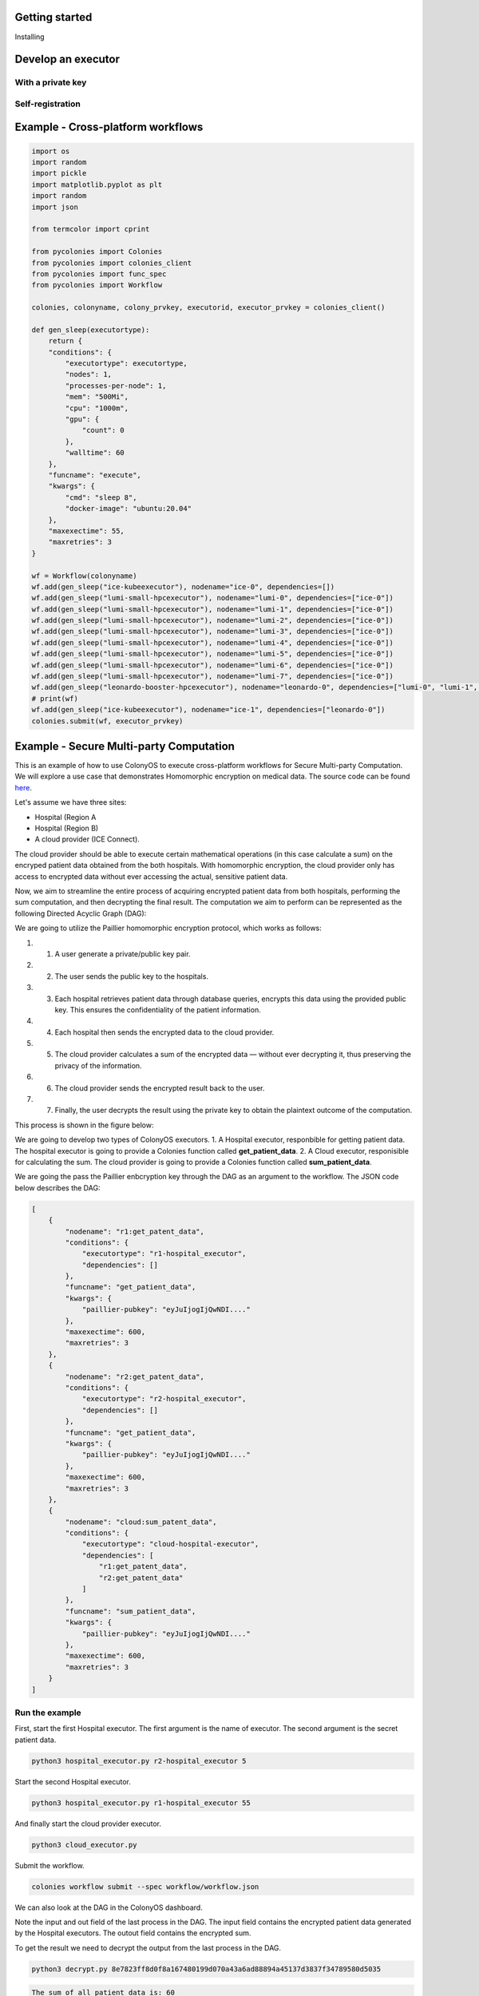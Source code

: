 Getting started
===============

Installing 

Develop an executor
===================

With a private key
------------------

Self-registration 
-----------------

Example - Cross-platform workflows
==================================

.. code-block:: python 
     
     import os
     import random
     import pickle
     import matplotlib.pyplot as plt
     import random
     import json
     
     from termcolor import cprint
     
     from pycolonies import Colonies
     from pycolonies import colonies_client
     from pycolonies import func_spec
     from pycolonies import Workflow
     
     colonies, colonyname, colony_prvkey, executorid, executor_prvkey = colonies_client()
     
     def gen_sleep(executortype):
         return {
         "conditions": {
             "executortype": executortype,
             "nodes": 1,
             "processes-per-node": 1,
             "mem": "500Mi",
             "cpu": "1000m",
             "gpu": {
                 "count": 0
             },
             "walltime": 60
         },
         "funcname": "execute",
         "kwargs": {
             "cmd": "sleep 8",
             "docker-image": "ubuntu:20.04"
         },
         "maxexectime": 55,
         "maxretries": 3
     }

     wf = Workflow(colonyname)
     wf.add(gen_sleep("ice-kubeexecutor"), nodename="ice-0", dependencies=[])
     wf.add(gen_sleep("lumi-small-hpcexecutor"), nodename="lumi-0", dependencies=["ice-0"])
     wf.add(gen_sleep("lumi-small-hpcexecutor"), nodename="lumi-1", dependencies=["ice-0"])
     wf.add(gen_sleep("lumi-small-hpcexecutor"), nodename="lumi-2", dependencies=["ice-0"])
     wf.add(gen_sleep("lumi-small-hpcexecutor"), nodename="lumi-3", dependencies=["ice-0"])
     wf.add(gen_sleep("lumi-small-hpcexecutor"), nodename="lumi-4", dependencies=["ice-0"])
     wf.add(gen_sleep("lumi-small-hpcexecutor"), nodename="lumi-5", dependencies=["ice-0"])
     wf.add(gen_sleep("lumi-small-hpcexecutor"), nodename="lumi-6", dependencies=["ice-0"])
     wf.add(gen_sleep("lumi-small-hpcexecutor"), nodename="lumi-7", dependencies=["ice-0"])
     wf.add(gen_sleep("leonardo-booster-hpcexecutor"), nodename="leonardo-0", dependencies=["lumi-0", "lumi-1", "lumi-2", "lumi-3", "lumi-4", "lumi-5", "lumi-6", "lumi-7"])
     # print(wf)
     wf.add(gen_sleep("ice-kubeexecutor"), nodename="ice-1", dependencies=["leonardo-0"])
     colonies.submit(wf, executor_prvkey)

Example - Secure Multi-party Computation 
========================================

This is an example of how to use ColonyOS to execute cross-platform workflows for Secure Multi-party Computation. 
We will explore a use case that demonstrates Homomorphic encryption on medical data. The source code can be found `here <https://github.com/johankristianss/colonyos-he-example>`_.

Let's assume we have three sites:

* Hospital (Region A
* Hospital (Region B)
* A cloud provider (ICE Connect).

The cloud provider should be able to execute certain mathematical operations (in this case calculate a sum) on the encryped patient data 
obtained from the both hospitals. With homomorphic encryption, the cloud provider only has access to encrypted data without ever accessing 
the actual, sensitive patient data. 

Now, we aim to streamline the entire process of acquiring encrypted patient data from both hospitals, performing the sum computation, and then 
decrypting the final result. The computation we aim to perform can be represented as the following Directed Acyclic Graph (DAG):

.. image:: img/python_usecase_dag.png 

We are going to utilize the Paillier homomorphic encryption protocol, which works as follows:

#. 1. A user generate a private/public key pair.
#. 2. The user sends the public key to the hospitals.
#. 3. Each hospital retrieves patient data through database queries, encrypts this data using the provided public key. 
      This ensures the confidentiality of the patient information.
#. 4. Each hospital then sends the encrypted data to the cloud provider.
#. 5. The cloud provider calculates a sum of the encrypted data — without ever decrypting it, thus preserving the privacy of the information.
#. 6. The cloud provider sends the encrypted result back to the user.
#. 7. Finally, the user decrypts the result using the private key to obtain the plaintext outcome of the computation.

This process is shown in the figure below:

.. image:: img/python_usecase_arch.png 

We are going to develop two types of ColonyOS executors. 
1. A Hospital executor, responbible for getting patient data. The hospital executor is going to provide a Colonies function called **get_patient_data**.
2. A Cloud executor, responisible for calculating the sum. The cloud provider is going to provide a Colonies function called **sum_patient_data**.

We are going the pass the Paillier enbcryption key through the DAG as an argument to the workflow. The JSON code below describes the DAG:

.. code-block:: console

    [
        {
            "nodename": "r1:get_patent_data",
            "conditions": {
                "executortype": "r1-hospital_executor",
                "dependencies": []
            },
            "funcname": "get_patient_data",
            "kwargs": {
                "paillier-pubkey": "eyJuIjogIjQwNDI...."
            },
            "maxexectime": 600,
            "maxretries": 3
        },
        {
            "nodename": "r2:get_patent_data",
            "conditions": {
                "executortype": "r2-hospital_executor",
                "dependencies": []
            },
            "funcname": "get_patient_data",
            "kwargs": {
                "paillier-pubkey": "eyJuIjogIjQwNDI...."
            },
            "maxexectime": 600,
            "maxretries": 3
        },
        {
            "nodename": "cloud:sum_patent_data",
            "conditions": {
                "executortype": "cloud-hospital-executor",
                "dependencies": [
                    "r1:get_patent_data",
                    "r2:get_patent_data"
                ]
            },
            "funcname": "sum_patient_data",
            "kwargs": {
                "paillier-pubkey": "eyJuIjogIjQwNDI...."
            },
            "maxexectime": 600,
            "maxretries": 3
        }
    ]

Run the example
---------------

First, start the first Hospital executor. The first argument is the name of executor. The second argument is the secret patient data.

.. code-block:: console
    
    python3 hospital_executor.py r2-hospital_executor 5  

Start the second Hospital executor.

.. code-block:: console

    python3 hospital_executor.py r1-hospital_executor 55  

And finally start the cloud provider executor.

.. code-block:: console

    python3 cloud_executor.py  

Submit the workflow.

.. code-block:: console

    colonies workflow submit --spec workflow/workflow.json 

We can also look at the DAG in the ColonyOS dashboard.

.. image:: img/python_usecase_dashboard1.png 
.. image:: img/python_usecase_dashboard2.png 

Note the input and out field of the last process in the DAG. 
The input field contains the encrypted patient data generated by the Hospital executors. The outout field contains the encrypted sum. 

To get the result we need to decrypt the output from the last process in the DAG.

.. code-block:: console
    
    python3 decrypt.py 8e7823ff8d0f8a167480199d070a43a6ad88894a45137d3837f34789580d5035

.. code-block:: console

    The sum of all patient data is: 60

Paillier Homomorphic encryption in Python
^^^^^^^^^^^^^^^^^^^^^^^^^^^^^^^^^^^^^^^^^
.. code-block:: python 

    from phe import paillier
    
    # Sensitive medical data
    private_data = {
        'patient_data1': 15,
        'patient_data2': 25
    }
    
    # Generate public and private keys for Paillier encryption
    public_key, private_key = paillier.generate_paillier_keypair()
    
    # Encrypt each site's private data using the public key
    encrypted_data = [public_key.encrypt(value) for value in private_data.values()]
    
    # The central authority sums the encrypted values
    encrypted_sum = sum(encrypted_data, start=public_key.encrypt(0))
    
    # The encrypted sum is then decrypted with the private key
    total_sum = private_key.decrypt(encrypted_sum)
    
    print(f"The sum of all site data is: {total_sum}")

